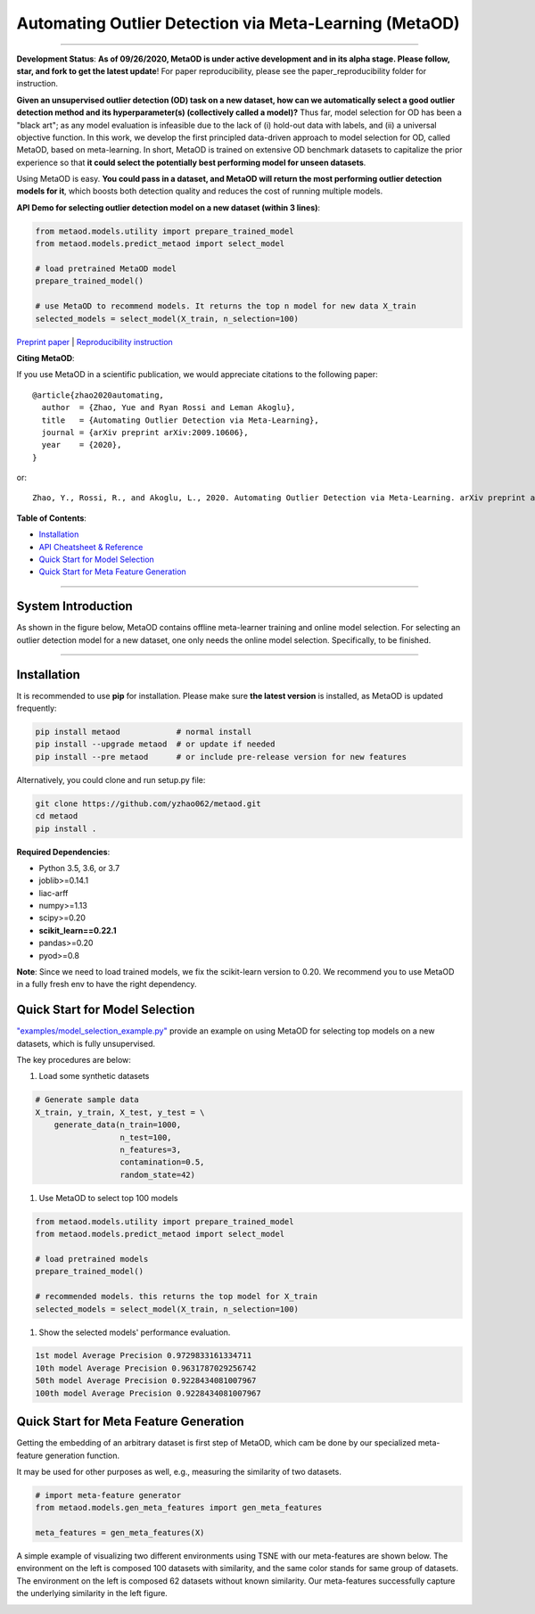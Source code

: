 Automating Outlier Detection via Meta-Learning (MetaOD)
=====================================================================


.. image:: https://img.shields.io/pypi/v/metaod.svg?color=brightgreen
   :target: https://pypi.org/project/metaod/
   :alt: PyPI version

.. image:: https://img.shields.io/github/stars/yzhao062/metaod.svg
   :target: https://github.com/yzhao062/metaod/stargazers
   :alt: GitHub stars

.. image:: https://img.shields.io/github/forks/yzhao062/metaod.svg?color=blue
   :target: https://github.com/yzhao062/metaod/network
   :alt: GitHub forks

----

**Development Status**: **As of 09/26/2020, MetaOD is under active development and in its alpha stage. Please follow, star, and fork to get the latest update**!
For paper reproducibility, please see the paper_reproducibility folder for instruction.

**Given an unsupervised outlier detection (OD) task on a new dataset, how can we automatically select a good outlier detection method and its hyperparameter(s) (collectively called a model)?**
Thus far, model selection for OD has been a "black art"; as any model evaluation is infeasible due to the lack of (i) hold-out data with labels, and (ii) a universal objective function.
In this work, we develop the first principled data-driven approach to model selection for OD, called MetaOD, based on meta-learning.
In short, MetaOD is trained on extensive OD benchmark datasets to capitalize the prior experience so that **it could select the potentially best performing model for unseen datasets**.

Using MetaOD is easy.
**You could pass in a dataset, and MetaOD will return the most performing outlier detection models for it**, which boosts both detection quality and reduces the cost of running multiple models.


**API Demo for selecting outlier detection model on a new dataset (within 3 lines)**\ :


.. code-block:: python

   from metaod.models.utility import prepare_trained_model
   from metaod.models.predict_metaod import select_model

   # load pretrained MetaOD model
   prepare_trained_model()

   # use MetaOD to recommend models. It returns the top n model for new data X_train
   selected_models = select_model(X_train, n_selection=100)



`Preprint paper <https://arxiv.org/abs/2009.10606>`_ | `Reproducibility instruction <https://github.com/yzhao062/MetaOD/tree/master/paper_reproducibility>`_

**Citing MetaOD**\ :

If you use MetaOD in a scientific publication, we would appreciate
citations to the following paper::

    @article{zhao2020automating,
      author  = {Zhao, Yue and Ryan Rossi and Leman Akoglu},
      title   = {Automating Outlier Detection via Meta-Learning},
      journal = {arXiv preprint arXiv:2009.10606},
      year    = {2020},
    }

or::

    Zhao, Y., Rossi, R., and Akoglu, L., 2020. Automating Outlier Detection via Meta-Learning. arXiv preprint arXiv:2009.10606.
    
    
**Table of Contents**\ :


* `Installation <#installation>`_
* `API Cheatsheet & Reference <#api-cheatsheet--reference>`_
* `Quick Start for Model Selection <#quick-start-for-model-selection>`_
* `Quick Start for Meta Feature Generation <#quick-start-for-meta-feature-generation>`_


------------

System Introduction
^^^^^^^^^^^^^^^^^^^

As shown in the figure below, MetaOD contains offline meta-learner training and online model selection.
For selecting an outlier detection model for a new dataset, one only needs the online model selection. Specifically, to be finished.


.. image:: https://raw.githubusercontent.com/yzhao062/MetaOD/master/docs/images/MetaOD_Flowchart.jpg
   :target: https://raw.githubusercontent.com/yzhao062/MetaOD/master/docs/images/MetaOD_Flowchart.jpg
   :alt: metaod_flow
   :align: center

-----


Installation
^^^^^^^^^^^^

It is recommended to use **pip** for installation. Please make sure
**the latest version** is installed, as MetaOD is updated frequently:

.. code-block:: bash

   pip install metaod            # normal install
   pip install --upgrade metaod  # or update if needed
   pip install --pre metaod      # or include pre-release version for new features

Alternatively, you could clone and run setup.py file:

.. code-block:: bash

   git clone https://github.com/yzhao062/metaod.git
   cd metaod
   pip install .
  
  
**Required Dependencies**\ :


* Python 3.5, 3.6, or 3.7
* joblib>=0.14.1
* liac-arff
* numpy>=1.13
* scipy>=0.20
* **scikit_learn==0.22.1**
* pandas>=0.20
* pyod>=0.8

**Note**: Since we need to load trained models, we fix the scikit-learn version
to 0.20. We recommend you to use MetaOD in a fully fresh env to have the right dependency.


Quick Start for Model Selection
^^^^^^^^^^^^^^^^^^^^^^^^^^^^^^^

`"examples/model_selection_example.py" <https://github.com/yzhao062/MetaOD/blob/master/examples/model_selection_example.py>`_
provide an example on using MetaOD for selecting top models on a new datasets, which is fully unsupervised.

The key procedures are below:

#. Load some synthetic datasets

.. code-block:: python

   # Generate sample data
   X_train, y_train, X_test, y_test = \
       generate_data(n_train=1000,
                     n_test=100,
                     n_features=3,
                     contamination=0.5,
                     random_state=42)

#. Use MetaOD to select top 100 models

.. code-block:: python

   from metaod.models.utility import prepare_trained_model
   from metaod.models.predict_metaod import select_model

   # load pretrained models
   prepare_trained_model()

   # recommended models. this returns the top model for X_train
   selected_models = select_model(X_train, n_selection=100)


#. Show the selected models' performance evaluation.

.. code-block:: python


   1st model Average Precision 0.9729833161334711
   10th model Average Precision 0.9631787029256742
   50th model Average Precision 0.9228434081007967
   100th model Average Precision 0.9228434081007967


Quick Start for Meta Feature Generation
^^^^^^^^^^^^^^^^^^^^^^^^^^^^^^^^^^^^^^^

Getting the embedding of an arbitrary dataset is first step of MetaOD, which
cam be done by our specialized meta-feature generation function.

It may be used for other purposes as well, e.g., measuring the similarity of
two datasets.

.. code-block:: python

    # import meta-feature generator
    from metaod.models.gen_meta_features import gen_meta_features

    meta_features = gen_meta_features(X)

A simple example of visualizing two different environments using TSNE with
our meta-features are shown below. The environment on the left is composed
100 datasets with similarity, and the same color stands for same group of datasets.
The environment on the left is composed
62 datasets without known similarity. Our meta-features successfully capture
the underlying similarity in the left figure.

.. image:: https://raw.githubusercontent.com/yzhao062/MetaOD/master/docs/images/meta_vis.jpg
   :target: https://raw.githubusercontent.com/yzhao062/MetaOD/master/docs/images/meta_vis.jpg
   :alt: meta_viz
   :align: center


